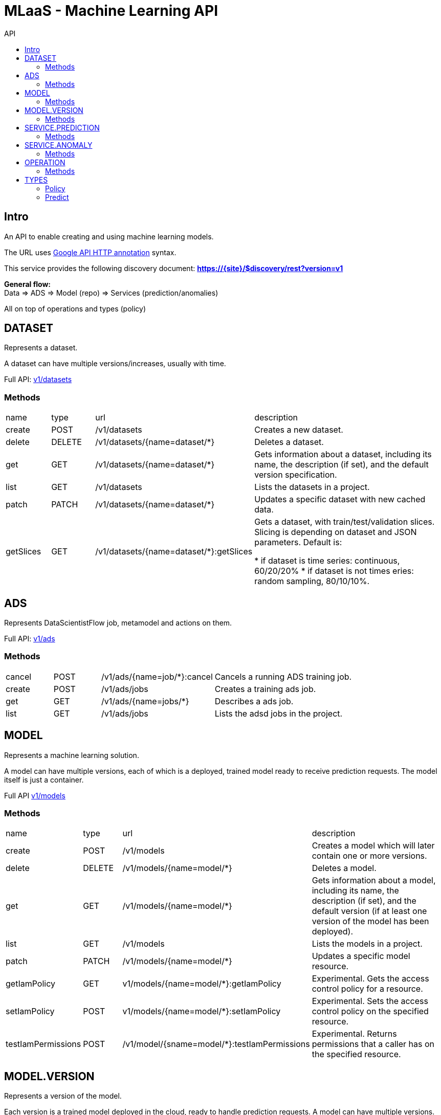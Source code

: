 :toc2:
:toc-title: API

= MLaaS - Machine Learning API


== Intro
An API to enable creating and using machine learning models.


The URL uses link:https://github.com/googleapis/googleapis/blob/master/google/api/http.proto?[Google API HTTP annotation] syntax.

This service provides the following discovery document:
**https://{site}/$discovery/rest?version=v1**



**General flow:** +
Data => ADS => Model (repo) => Services (prediction/anomalies)

All on top of operations and types (policy)  



== DATASET

Represents a dataset.

A dataset can have multiple versions/increases, usually with time.

Full API: link:v1/datasets/index.html[v1/datasets] 


=== Methods
[cols="1,1,2,5"]
|===
|name |type |url |description
|create
|POST |/v1/datasets
|Creates a new dataset.
|delete
|DELETE |/v1/datasets/{name=dataset/*}
|Deletes a dataset.
|get
|GET |/v1/datasets/{name=dataset/*}
|Gets information about a dataset, including its name, the description (if set), 
and the default version specification.
|list
|GET |/v1/datasets
|Lists the datasets in a project.
|patch
|PATCH |/v1/datasets/{name=dataset/*}
|Updates a specific dataset with new cached data.
|getSlices
|GET |/v1/datasets/{name=dataset/*}:getSlices
|Gets a dataset, with train/test/validation slices.
Slicing is depending on dataset and JSON parameters.
Default is:

* if dataset is time series: continuous, 60/20/20%
* if dataset is not times eries: random sampling, 80/10/10%.
|===





== ADS


Represents DataScientistFlow job, metamodel and actions on them.


Full API:  link:v1/ads/index.html[v1/ads]



=== Methods
[cols="1,1,2,5a"]
|===
|cancel
|POST |/v1/ads/{name=job/*}:cancel
|Cancels a running ADS training job.
|create
|POST |/v1/ads/jobs
|Creates a training ads job.
|get
|GET |/v1/ads/{name=jobs/*}
|Describes a ads job.
|list
|GET |/v1/ads/jobs
|Lists the adsd jobs in the project.
|===







== MODEL

Represents a machine learning solution.

A model can have multiple versions, each of which is a deployed, trained model ready to receive prediction requests.
 The model itself is just a container.

Full API  link:v1/models/index.html[v1/models]

=== Methods
[cols="1,1,2,5"]
|===
|name |type |url |description
|create
|POST| /v1/models
|Creates a model which will later contain one or more versions.
|delete
|DELETE | /v1/models/{name=model/*}
|Deletes a model.
|get
| GET | /v1/models/{name=model/*}
|Gets information about a model, including its name, the description (if set),
 and the default version (if at least one version of the model has been deployed).

|list
|GET |/v1/models
|Lists the models in a project.
|patch
|PATCH |/v1/models/{name=model/*}
|Updates a specific model resource.


|getIamPolicy
|GET |v1/models/{name=model/*}:getIamPolicy
|Experimental. Gets the access control policy for a resource.
|setIamPolicy
|POST |v1/models/{name=model/*}:setIamPolicy
|Experimental. Sets the access control policy on the specified resource.
|testIamPermissions
|POST |/v1/model/{sname=model/*}:testIamPermissions
|Experimental. Returns permissions that a caller has on the specified resource.
|===




== MODEL.VERSION

Represents a version of the model.

Each version is a trained model deployed in the cloud, ready to handle prediction requests. 
A model can have multiple versions. You can get information about all of the versions of a given model by 
calling `v1.models.versions.list`.


Full API: link:v1/models/versions/index.html[v1/models/versions] 

=== Methods
[cols="1,1,2,5"]
|===
|name |type |url |description
|create
|POST |/v1/{models/*}/versions
|Creates a new version of a model from a trained TensorFlow model.
|delete
|DELETE | `+/v1/{models/*/versions/*}+`
|Deletes a model version.
|get
|GET |`+/v1/{models/*/versions/*}+`
|Gets information about a model version.
|list
|GET |/v1/{models/*}/versions
|Gets basic information about all the versions of a model.
|patch
|PATCH |/v1/{models/*/versions/*}
|Updates the specified Version resource.
|setDefault
|POST |t/v1/{models/*/versions/*}:setDefault
|Designates a version to be the default for the model.
|===






== SERVICE.PREDICTION

Represents anomaly job, and metadata.

Full API: link:v1/services/predictions/index.html[v1/services/predictions] 

=== Methods
[cols="1,1,2,5"]
|===
|cancel
|POST |/v1/servicespredictions/{name=prediction/*}:cancel
|Cancels a running prediction job.
|create
|POST |/v1/serivces/predictions/{name=prediction/*}
|Creates a batch prediction job.
|get
|GET |/v1/services/predictions/{name=prediction/*}
|Describes a prediction job.
|list
|GET |/v1/services/predictions
|Lists the prediction jobs in the project.
|===



== SERVICE.ANOMALY

Represents anomaly job, and metadata.


Full API: link:v1/services/anomalies/index.html[v1/services/anomalies] 

=== Methods
[cols="1,1,2,5"]
|===
|cancel
|POST |/v1/services/anomalies/{name=anomaly/*}:cancel
|Cancels a running anomaly job.
|create
|POST |/v1/serivces/anomalies/{name=anomaly/*}
|Creates a batch anomaly job.
|get
|GET |/v1/services/anomalies/{name=anomaly/*}
|Describes a anomaly job.
|list
|GET |/v1/services/anomalies
|Lists the anomaly jobs in the project.
|===

















== OPERATION

This resource represents a long-running operation that is the result of an API call.


Full API: link:v1/operations/index.html[v1/operations] 


=== Methods

[cols="1,1,2,5"]
|===
|name |type |url |description
|cancel
|POST |/v1/operations/{name=operation/*}:cancel
|Starts asynchronous cancellation on a long-running operation.
|delete
|DELETE |/v1/operations/{name=operation/*}
|Deletes a long-running operation.
|get
|GET |/v1/operations/{name=operation/*}
|Gets the latest state of a long-running operation.
|list
|GET |/v1/operations
|Lists operations that match the specified filter in the request.
|===



== TYPES 

=== Policy 
API: link:v1/policy.html[v1/policy] 

=== Predict
API: link:v1/predict.html[v1/predict] 






